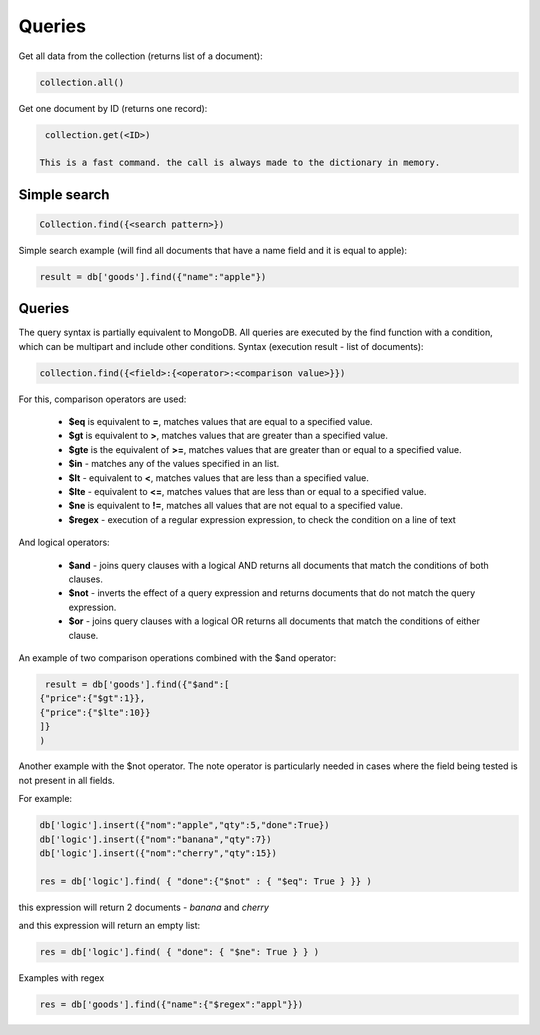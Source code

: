 Queries
=============

Get all data from the collection (returns list of a document):

.. code-block:: Python

  collection.all()

Get one document by ID (returns one record):

.. code-block:: Python
 
  collection.get(<ID>)
                 
 This is a fast command. the call is always made to the dictionary in memory.
                 
Simple search
--------------------

.. code-block:: Python
 
    Collection.find({<search pattern>})
                 
Simple search example (will find all documents that have a name field and it is equal to apple):

.. code-block:: Python
                
    result = db['goods'].find({"name":"apple"})

Queries
--------------
                 
The query syntax is partially equivalent to MongoDB. All queries are executed by the find function with a condition, which can be multipart and include other conditions.
Syntax (execution result - list of documents):

.. code-block:: Python
                 
  collection.find({<field>:{<operator>:<comparison value>}})
  
For this, comparison operators are used:
                 
 * **$eq** is equivalent to **=**, matches values that are equal to a specified value.
 * **$gt** is equivalent to **>**, matches values that are greater than a specified value.
 * **$gte** is the equivalent of **>=**, matches values that are greater than or equal to a specified value.
 * **$in** - matches any of the values specified in an list.
 * **$lt** - equivalent to **<**, matches values that are less than a specified value.
 * **$lte** - equivalent to **<=**, matches values that are less than or equal to a specified value.
 * **$ne** is equivalent to **!=**, matches all values that are not equal to a specified value.
 * **$regex** - execution of a regular expression expression, to check the condition on a line of text

And logical operators:
                 
 * **$and** - joins query clauses with a logical AND returns all documents that match the conditions of both clauses.
 * **$not** - inverts the effect of a query expression and returns documents that do not match the query expression.
 * **$or** - joins query clauses with a logical OR returns all documents that match the conditions of either clause.

An example of two comparison operations combined with the $and operator:

.. code-block:: Python
 
      result = db['goods'].find({"$and":[
     {"price":{"$gt":1}},
     {"price":{"$lte":10}}
     ]}
     )

Another example with the $not operator. The note operator is particularly needed in cases where the field being tested is not present in all fields.

For example:

.. code-block:: Python
                 
  db['logic'].insert({"nom":"apple","qty":5,"done":True})
  db['logic'].insert({"nom":"banana","qty":7})
  db['logic'].insert({"nom":"cherry","qty":15})

  res = db['logic'].find( { "done":{"$not" : { "$eq": True } }} )

this expression will return 2 documents - *banana* and *cherry*

and this expression will return an empty list:


.. code-block:: Python

  res = db['logic'].find( { "done": { "$ne": True } } )

Examples with regex

.. code-block:: Python

  res = db['goods'].find({"name":{"$regex":"appl"}})
